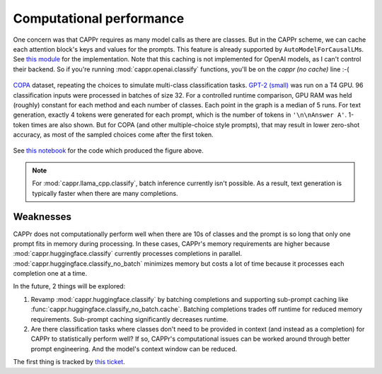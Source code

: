 Computational performance
=========================

One concern was that CAPPr requires as many model calls as there are classes. But in the
CAPPr scheme, we can cache each attention block's keys and values for the prompts. This
feature is already supported by ``AutoModelForCausalLM``\ s. See `this module`_ for the
implementation. Note that this caching is not implemented for OpenAI models, as I can't
control their backend. So if you're running :mod:`cappr.openai.classify` functions,
you'll be on the *cappr (no cache)* line :-(

.. _this module: https://github.com/kddubey/cappr/blob/main/src/cappr/huggingface/classify.py

.. figure:: _static/scaling_classes/batch_size_32.png
   :align: center

   `COPA`_ dataset, repeating the choices to simulate multi-class classification tasks.
   `GPT-2 (small)`_ was run on a T4 GPU. 96 classification inputs were processed in
   batches of size 32. For a controlled runtime comparison, GPU RAM was held (roughly)
   constant for each method and each number of classes. Each point in the graph is a
   median of 5 runs. For text generation, exactly 4 tokens were generated for each
   prompt, which is the number of tokens in ``'\n\nAnswer A'``. 1-token times are also
   shown. But for COPA (and other multiple-choice style prompts), that may result in
   lower zero-shot accuracy, as most of the sampled choices come after the first token.

.. _COPA: https://people.ict.usc.edu/~gordon/copa.html

.. _GPT-2 (small): https://huggingface.co/gpt2

See `this notebook
<https://github.com/kddubey/cappr/blob/main/demos/computational_analysis.ipynb>`_ for
the code which produced the figure above.

.. note:: For :mod:`cappr.llama_cpp.classify`, batch inference currently isn't possible.
          As a result, text generation is typically faster when there are many
          completions.


Weaknesses
----------

CAPPr does not computationally perform well when there are 10s of classes and the prompt
is so long that only one prompt fits in memory during processing. In these cases,
CAPPr's memory requirements are higher because :mod:`cappr.huggingface.classify`
currently processes completions in parallel. :mod:`cappr.huggingface.classify_no_batch`
minimizes memory but costs a lot of time because it processes each completion one at a
time.

In the future, 2 things will be explored:

1. Revamp :mod:`cappr.huggingface.classify` by batching completions and supporting
   sub-prompt caching like :func:`cappr.huggingface.classify_no_batch.cache`. Batching
   completions trades off runtime for reduced memory requirements. Sub-prompt caching
   significantly decreases runtime.
2. Are there classification tasks where classes don't need to be provided in context
   (and instead as a completion) for CAPPr to statistically perform well? If so, CAPPr's
   computational issues can be worked around through better prompt engineering. And the
   model's context window can be reduced.

The first thing is tracked by `this ticket
<https://github.com/users/kddubey/projects/1/views/1?pane=issue&itemId=42888520>`_.
